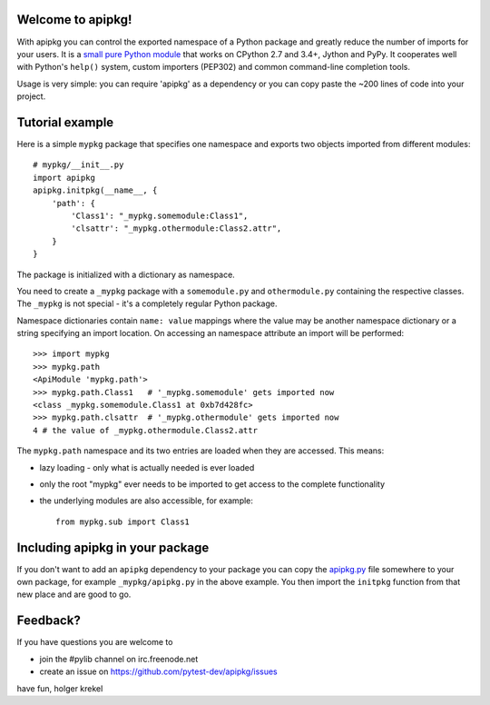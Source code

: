 Welcome to apipkg!
------------------------

With apipkg you can control the exported namespace of a Python package and
greatly reduce the number of imports for your users.
It is a `small pure Python module`_ that works on CPython 2.7 and 3.4+,
Jython and PyPy. It cooperates well with Python's ``help()`` system,
custom importers (PEP302) and common command-line completion tools.

Usage is very simple: you can require 'apipkg' as a dependency or you
can copy paste the ~200 lines of code into your project.


Tutorial example
-------------------

Here is a simple ``mypkg`` package that specifies one namespace
and exports two objects imported from different modules::

    # mypkg/__init__.py
    import apipkg
    apipkg.initpkg(__name__, {
        'path': {
            'Class1': "_mypkg.somemodule:Class1",
            'clsattr': "_mypkg.othermodule:Class2.attr",
        }
    }

The package is initialized with a dictionary as namespace.

You need to create a ``_mypkg`` package with a ``somemodule.py``
and ``othermodule.py`` containing the respective classes.
The ``_mypkg`` is not special - it's a completely
regular Python package.

Namespace dictionaries contain ``name: value`` mappings
where the value may be another namespace dictionary or
a string specifying an import location.  On accessing
an namespace attribute an import will be performed::

    >>> import mypkg
    >>> mypkg.path
    <ApiModule 'mypkg.path'>
    >>> mypkg.path.Class1   # '_mypkg.somemodule' gets imported now
    <class _mypkg.somemodule.Class1 at 0xb7d428fc>
    >>> mypkg.path.clsattr  # '_mypkg.othermodule' gets imported now
    4 # the value of _mypkg.othermodule.Class2.attr

The ``mypkg.path`` namespace and its two entries are
loaded when they are accessed.   This means:

* lazy loading - only what is actually needed is ever loaded

* only the root "mypkg" ever needs to be imported to get
  access to the complete functionality

* the underlying modules are also accessible, for example::

    from mypkg.sub import Class1


Including apipkg in your package
--------------------------------------

If you don't want to add an ``apipkg`` dependency to your package you
can copy the `apipkg.py`_ file somewhere to your own package,
for example ``_mypkg/apipkg.py`` in the above example.  You
then import the ``initpkg`` function from that new place and
are good to go.

.. _`small pure Python module`:
.. _`apipkg.py`: https://github.com/pytest-dev/apipkg/blob/master/src/apipkg/__init__.py

Feedback?
-----------------------

If you have questions you are welcome to

* join the #pylib channel on irc.freenode.net
* create an issue on https://github.com/pytest-dev/apipkg/issues

have fun,
holger krekel

